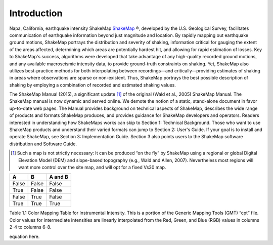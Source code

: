 ####################
Introduction
####################

.. figure::  _static/Napa.ShakeMap.cover.*
   :scale: 50 %
   :alt: ShakeMap Napa
   :align: center
   :target: Napa ShakeMap Example (URI or reference name)

Napa, California, earthquake intensity ShakeMap `ShakeMap <http://earthquake.usgs.gov/shakemap/>`_ ®, 
developed by the U.S. Geological Survey, facilitates communication of 
earthquake information beyond just magnitude and location. By rapidly mapping out 
earthquake ground motions, ShakeMap portrays the distribution and severity of shaking, 
information critical for gauging the extent of the areas affected, determining which areas 
are potentially hardest hit, and allowing for rapid estimation of losses. Key to 
ShakeMap's success, algorithms were developed that take advantage of any high-quality 
recorded ground motions, and any available macroseismic intensity data, to provide 
ground-truth constraints on shaking. Yet, ShakeMap also utilizes best-practice methods 
for both interpolating between recordings—and critically—providing estimates of 
shaking in areas where observations are sparse or non-existent. Thus, ShakeMap portrays 
the best possible description of shaking by employing a combination of recorded and 
estimated shaking values. 

The ShakeMap Manual (2015), a significant update [#]_ of the original (Wald et al., 2005) 
ShakeMap Manual. The ShakeMap manual is now dynamic and served online. We demote the notion of a static, 
stand-alone document in favor up-to-date web pages. The Manual provides background on technical aspects of ShakeMap, describes 
the wide range of products and formats ShakeMap produces, and provides guidance for 
ShakeMap developers and operators. Readers interested in understanding how 
ShakeMaps works can skip to Section 1: Technical Background. Those who want to use 
ShakeMap products and understand their varied formats can jump to Section 2: User's 
Guide. If your goal is to install and operate ShakeMap, see Section 3: Implementation 
Guide. Section 3 also points users to the ShakeMap software distribution and Software 
Guide. 

.. [#] Such a map is not strictly necessary: It can be produced “on the fly” by ShakeMap using a regional or global Digital Elevation Model (DEM) and slope-based topography (e.g., Wald and Allen, 2007). Nevertheless most regions will want more control over the site map, and will opt for a fixed Vs30 map.

=====  =====  =======
  A      B    A and B
=====  =====  =======
False  False  False
True   False  False
False  True   False
True   True   True
=====  =====  =======

=====  =====  ======= =====  =====  ======= ===== =====
Intensity  Red  Green  Blue  Intensity  Red  Green  Blue
=====  =====  ======= =====  =====  ======= ===== =====
0 255 255 255 1 255 255 255
1 255 255 255	2 191 204 255
2 191 204 255	3 160 230 255
3 160 230 255	4 128 255 255
4 128 255 255	5 122 255 147
5 122 255 147	6 255 255 0
6 255 255 0 7 255 200 0
7 255 200 0 8 255 145 0
8 255 145 0 9 255 0 0
9 255 0 0 10 200 0 0
10 200 0 0 13 128 0 0
=====  =====  ======= =====  =====  ======= ===== =====

Table 1.1  Color Mapping Table for Instrumental Intensity. This is a portion of the Generic Mapping Tools (GMT) “cpt” file. Color values for intermediate intensities are linearly interpolated from the Red, Green, and Blue (RGB) values in columns 2-4 to columns 6-8.

equation here.
